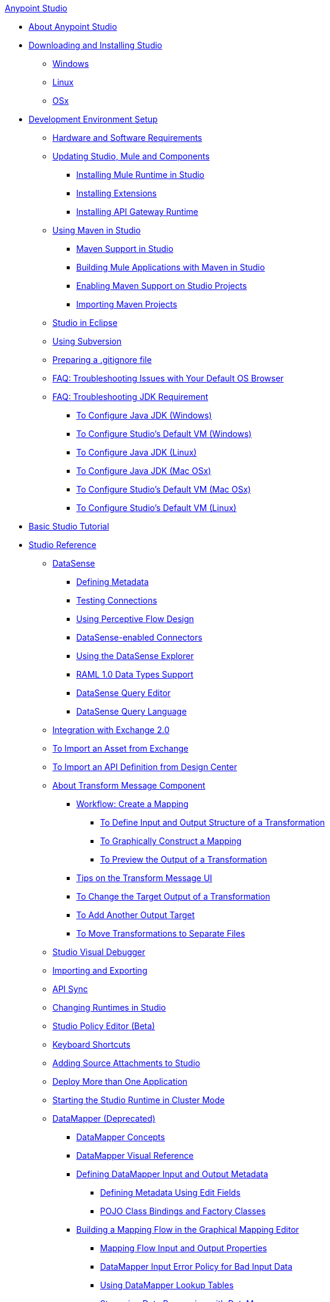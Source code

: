 .xref:index.adoc[Anypoint Studio]
* xref:index.adoc[About Anypoint Studio]
* xref:to-download-and-install-studio.adoc[Downloading and Installing Studio]
 ** xref:to-download-and-install-studio-wx.adoc[Windows]
 ** xref:to-download-and-install-studio-lx.adoc[Linux]
 ** xref:to-download-and-install-studio-ox.adoc[OSx]
* xref:setting-up-your-development-environment.adoc[Development Environment Setup]
 ** xref:hardware-and-software-requirements.adoc[Hardware and Software Requirements]
 ** xref:studio-update-sites.adoc[Updating Studio, Mule and Components]
  *** xref:adding-community-runtime.adoc[Installing Mule Runtime in Studio]
  *** xref:installing-extensions.adoc[Installing Extensions]
  *** xref:install-studio-gw.adoc[Installing API Gateway Runtime]
 ** xref:using-maven-in-anypoint-studio.adoc[Using Maven in Studio]
  *** xref:maven-support-in-anypoint-studio.adoc[Maven Support in Studio]
  *** xref:building-a-mule-application-with-maven-in-studio.adoc[Building Mule Applications with Maven in Studio]
  *** xref:enabling-maven-support-for-a-studio-project.adoc[Enabling Maven Support on Studio Projects]
  *** xref:importing-a-maven-project-into-studio.adoc[Importing Maven Projects]
 ** xref:studio-in-eclipse.adoc[Studio in Eclipse]
 ** xref:using-subversion-with-studio.adoc[Using Subversion]
 ** xref:preparing-a-gitignore-file.adoc[Preparing a .gitignore file]
 ** xref:troubleshooting-studio.adoc[FAQ: Troubleshooting Issues with Your Default OS Browser]
 ** xref:faq-jdk-requirement.adoc[FAQ: Troubleshooting JDK Requirement]
  *** xref:jdk-requirement-wx-workflow.adoc[To Configure Java JDK (Windows)]
  *** xref:studio-configure-vm-task-wx.adoc[To Configure Studio's Default VM (Windows)]
  *** xref:jdk-requirement-lnx-worflow.adoc[To Configure Java JDK (Linux)]
  *** xref:jdk-requirement-xos-worflow.adoc[To Configure Java JDK (Mac OSx)]
  *** xref:studio-configure-vm-task-unx.adoc[To Configure Studio's Default VM (Mac OSx)]
  *** xref:studio-configure-vm-task-lnx.adoc[To Configure Studio's Default VM (Linux)]
* xref:basic-studio-tutorial.adoc[Basic Studio Tutorial]
* xref:anypoint-studio-features.adoc[Studio Reference]
 ** xref:datasense.adoc[DataSense]
  *** xref:defining-metadata.adoc[Defining Metadata]
  *** xref:testing-connections.adoc[Testing Connections]
  *** xref:using-perceptive-flow-design.adoc[Using Perceptive Flow Design]
  *** xref:datasense-enabled-connectors.adoc[DataSense-enabled Connectors]
  *** xref:using-the-datasense-explorer.adoc[Using the DataSense Explorer]
  *** xref:raml-1-0-data-types-support.adoc[RAML 1.0 Data Types Support]
  *** xref:datasense-query-editor.adoc[DataSense Query Editor]
  *** xref:datasense-query-language.adoc[DataSense Query Language]
 ** xref:exchange-integration.adoc[Integration with Exchange 2.0]
 ** xref:import-asset-exchange-task.adoc[To Import an Asset from Exchange]
 ** xref:import-api-def-dc.adoc[To Import an API Definition from Design Center]
 ** xref:transform-message-component-concept-studio.adoc[About Transform Message Component]
  *** xref:workflow-create-mapping-ui-studio.adoc[Workflow: Create a Mapping]
   **** xref:input-output-structure-transformation-studio-task.adoc[To Define Input and Output Structure of a Transformation]
   **** xref:graphically-construct-mapping-studio-task.adoc[To Graphically Construct a Mapping]
   **** xref:preview-transformation-output-studio-task.adoc[To Preview the Output of a Transformation]
  *** xref:tips-transform-message-ui-studio.adoc[Tips on the Transform Message UI]
  *** xref:change-target-output-transformation-studio-task.adoc[To Change the Target Output of a Transformation]
  *** xref:add-another-output-transform-studio-task.adoc[To Add Another Output Target]
  *** xref:move-transformations-separate-file-studio-task.adoc[To Move Transformations to Separate Files]
 ** xref:studio-visual-debugger.adoc[Studio Visual Debugger]
 ** xref:importing-and-exporting-in-studio.adoc[Importing and Exporting]
 ** xref:api-sync-reference.adoc[API Sync]
 ** xref:changing-runtimes-in-studio.adoc[Changing Runtimes in Studio]
 ** xref:studio-policy-editor.adoc[Studio Policy Editor (Beta)]
 ** xref:keyboard-shortcuts-in-studio.adoc[Keyboard Shortcuts]
 ** xref:adding-source-attachments-to-studio.adoc[Adding Source Attachments to Studio]
 ** xref:deploy-more-than-one-application.adoc[Deploy More than One Application]
 ** xref:starting-the-runtime-in-cluster-mode-in-studio.adoc[Starting the Studio Runtime in Cluster Mode]
 ** xref:datamapper-user-guide-and-reference.adoc[DataMapper (Deprecated)]
  *** xref:datamapper-concepts.adoc[DataMapper Concepts]
  *** xref:datamapper-visual-reference.adoc[DataMapper Visual Reference]
  *** xref:defining-datamapper-input-and-output-metadata.adoc[Defining DataMapper Input and Output Metadata]
   **** xref:defining-metadata-using-edit-fields.adoc[Defining Metadata Using Edit Fields]
   **** xref:pojo-class-bindings-and-factory-classes.adoc[POJO Class Bindings and Factory Classes]
  *** xref:building-a-mapping-flow-in-the-graphical-mapping-editor.adoc[Building a Mapping Flow in the Graphical Mapping Editor]
   **** xref:mapping-flow-input-and-output-properties.adoc[Mapping Flow Input and Output Properties]
   **** xref:datamapper-input-error-policy-for-bad-input-data.adoc[DataMapper Input Error Policy for Bad Input Data]
   **** xref:using-datamapper-lookup-tables.adoc[Using DataMapper Lookup Tables]
   **** xref:streaming-data-processing-with-datamapper.adoc[Streaming Data Processing with DataMapper]
  *** xref:updating-metadata-in-an-existing-mapping.adoc[Updating Metadata in an Existing Mapping]
  *** xref:mapping-elements-inside-lists.adoc[Mapping Elements Inside Lists]
  *** xref:previewing-datamapper-results-on-sample-data.adoc[Previewing DataMapper Results on Sample Data]
  *** xref:datamapper-examples.adoc[DataMapper Examples]
  *** xref:datamapper-supplemental-topics.adoc[DataMapper Supplemental Topics]
   **** xref:choosing-mel-or-ctl2-as-scripting-engine.adoc[Choosing MEL or CTL2 as Scripting Engine]
   **** xref:datamapper-fixed-width-input-format.adoc[DataMapper Fixed Width Input Format]
   **** xref:datamapper-flat-to-structured-and-structured-to-flat-mapping.adoc[DataMapper Flat-to-Structured and Structured-to-Flat Mapping]
  *** xref:including-the-datamapper-plugin.adoc[Including the DataMapper Plugin]
